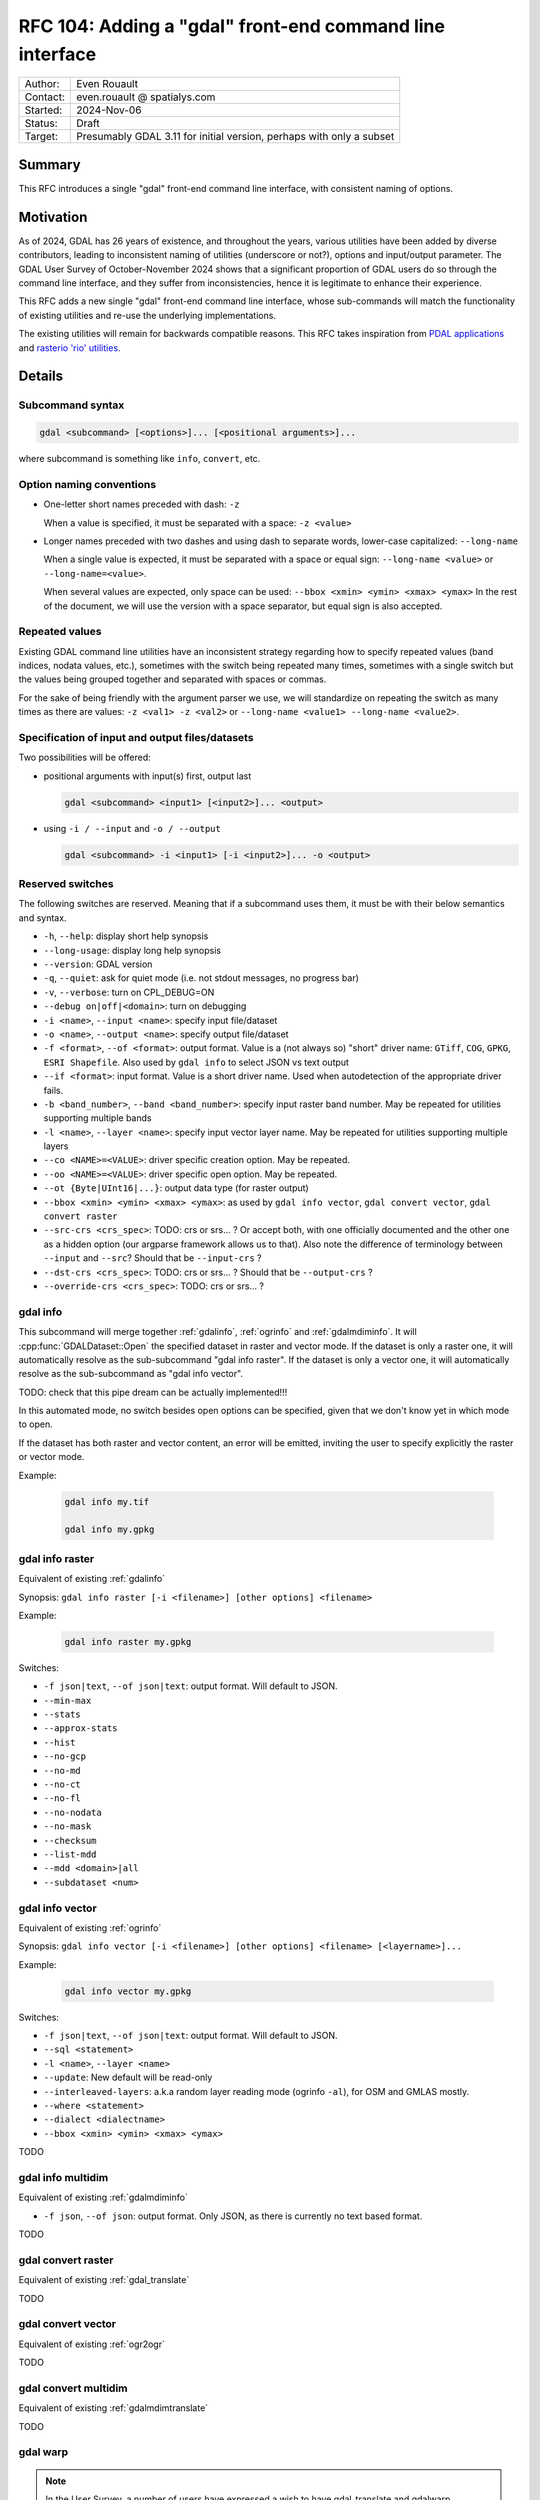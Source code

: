 .. _rfc-104:

===================================================================
RFC 104: Adding a "gdal" front-end command line interface
===================================================================

============== =============================================
Author:        Even Rouault
Contact:       even.rouault @ spatialys.com
Started:       2024-Nov-06
Status:        Draft
Target:        Presumably GDAL 3.11 for initial version, perhaps with only a subset
============== =============================================

Summary
-------

This RFC introduces a single "gdal" front-end command line interface, with
consistent naming of options.

Motivation
----------

As of 2024, GDAL has 26 years of existence, and throughout the years, various
utilities have been added by diverse contributors, leading to inconsistent
naming of utilities (underscore or not?), options and input/output parameter.
The GDAL User Survey of October-November 2024 shows that a significant proportion
of GDAL users do so through the command line interface, and they suffer from
inconsistencies, hence it is legitimate to enhance their experience.

This RFC adds a new single "gdal" front-end command line interface,
whose sub-commands will match the functionality of existing utilities and re-use
the underlying implementations.

The existing utilities will remain for backwards compatible reasons.
This RFC takes inspiration from `PDAL applications <https://pdal.io/en/2.8.1/apps/index.html>`__
and `rasterio 'rio' utilities <https://rasterio.readthedocs.io/en/stable/api/rasterio.html>`__.

Details
-------

Subcommand syntax
+++++++++++++++++

.. code-block:: shell

        gdal <subcommand> [<options>]... [<positional arguments>]...

where subcommand is something like ``info``, ``convert``, etc.

Option naming conventions
+++++++++++++++++++++++++

* One-letter short names preceded with dash: ``-z``

  When a value is specified, it must be separated with a space: ``-z <value>``

* Longer names preceded with two dashes and using dash to separate words,
  lower-case capitalized: ``--long-name``

  When a single value is expected, it must be separated with a space or equal sign:
  ``--long-name <value>`` or ``--long-name=<value>``.

  When several values are expected, only space can be used:
  ``--bbox <xmin> <ymin> <xmax> <ymax>``
  In the rest of the document, we will use the version with a space separator,
  but equal sign is also accepted.

Repeated values
+++++++++++++++

Existing GDAL command line utilities have an inconsistent strategy regarding
how to specify repeated values (band indices, nodata values, etc.), sometimes
with the switch being repeated many times, sometimes with a single switch but
the values being grouped together and separated with spaces or commas.

For the sake of being friendly with the argument parser we use, we will
standardize on repeating the switch as many times as there are values:
``-z <val1> -z <val2>`` or ``--long-name <value1> --long-name <value2>``.

Specification of input and output files/datasets
+++++++++++++++++++++++++++++++++++++++++++++++++

Two possibilities will be offered:

* positional arguments with input(s) first, output last

  .. code-block:: shell

        gdal <subcommand> <input1> [<input2>]... <output>

* using ``-i / --input`` and ``-o / --output``

  .. code-block:: shell

        gdal <subcommand> -i <input1> [-i <input2>]... -o <output>

Reserved switches
+++++++++++++++++

The following switches are reserved. Meaning that if a subcommand uses them,
it must be with their below semantics and syntax.

* ``-h``, ``--help``: display short help synopsis

* ``--long-usage``: display long help synopsis

* ``--version``: GDAL version

* ``-q``, ``--quiet``: ask for quiet mode (i.e. not stdout messages, no progress bar)

* ``-v``, ``--verbose``: turn on CPL_DEBUG=ON

* ``--debug on|off|<domain>``: turn on debugging

* ``-i <name>``, ``--input <name>``: specify input file/dataset

* ``-o <name>``, ``--output <name>``: specify output file/dataset

* ``-f <format>``, ``--of <format>``: output format. Value is a (not always so)
  "short" driver name: ``GTiff``, ``COG``, ``GPKG``, ``ESRI Shapefile``.
  Also used by ``gdal info`` to select JSON vs text output

* ``--if <format>``: input format. Value is a short driver name.
  Used when autodetection of the appropriate driver fails.

* ``-b <band_number>``, ``--band <band_number>``: specify input raster band number.
  May be repeated for utilities supporting multiple bands

* ``-l <name>``, ``--layer <name>``: specify input vector layer name.
  May be repeated for utilities supporting multiple layers

* ``--co <NAME>=<VALUE>``: driver specific creation option. May be repeated.

* ``--oo <NAME>=<VALUE>``: driver specific open option. May be repeated.

* ``--ot {Byte|UInt16|...}``: output data type (for raster output)

* ``--bbox <xmin> <ymin> <xmax> <ymax>``: as used by ``gdal info vector``,
  ``gdal convert vector``, ``gdal convert raster``

* ``--src-crs <crs_spec>``: TODO: crs or srs... ? Or accept both, with one officially documented and the other one as a hidden option (our argparse framework allows us to that).  Also note the difference of terminology between ``--input`` and ``--src``? Should that be ``--input-crs`` ?

* ``--dst-crs <crs_spec>``: TODO: crs or srs... ? Should that be ``--output-crs`` ?

* ``--override-crs <crs_spec>``: TODO: crs or srs... ?

gdal info
+++++++++

This subcommand will merge together :ref:`gdalinfo`, :ref:`ogrinfo` and :ref:`gdalmdiminfo`.
It will :cpp:func:`GDALDataset::Open` the specified dataset in raster and vector mode.
If the dataset is only a raster one, it will automatically resolve as the sub-subcommand "gdal info raster".
If the dataset is only a vector one, it will automatically resolve as the sub-subcommand as "gdal info vector".

TODO: check that this pipe dream can be actually implemented!!!

In this automated mode, no switch besides open options can be specified, given that we don't know yet in which mode to open.

If the dataset has both raster and vector content, an error will be emitted, inviting the user to specify explicitly the raster or vector mode.

Example:

  .. code-block:: shell

        gdal info my.tif

        gdal info my.gpkg

gdal info raster
++++++++++++++++

Equivalent of existing :ref:`gdalinfo`

Synopsis: ``gdal info raster [-i <filename>] [other options] <filename>``

Example:

  .. code-block:: shell

        gdal info raster my.gpkg

Switches:

* ``-f json|text``, ``--of json|text``: output format. Will default to JSON.

* ``--min-max``

* ``--stats``

* ``--approx-stats``

* ``--hist``

* ``--no-gcp``

* ``--no-md``

* ``--no-ct``

* ``--no-fl``

* ``--no-nodata``

* ``--no-mask``

* ``--checksum``

* ``--list-mdd``

* ``--mdd <domain>|all``

* ``--subdataset <num>``

gdal info vector
++++++++++++++++

Equivalent of existing :ref:`ogrinfo`

Synopsis: ``gdal info vector [-i <filename>] [other options] <filename> [<layername>]...``

Example:

  .. code-block:: shell

        gdal info vector my.gpkg

Switches:

* ``-f json|text``, ``--of json|text``: output format. Will default to JSON.

* ``--sql <statement>``

* ``-l <name>``, ``--layer <name>``

* ``--update``: New default will be read-only

* ``--interleaved-layers``: a.k.a random layer reading mode (ogrinfo ``-al``), for OSM and GMLAS mostly.

* ``--where <statement>``

* ``--dialect <dialectname>``

* ``--bbox <xmin> <ymin> <xmax> <ymax>``

TODO

gdal info multidim
+++++++++++++++++++

Equivalent of existing :ref:`gdalmdiminfo`

* ``-f json``, ``--of json``: output format. Only JSON, as there is currently no text based format.

TODO


gdal convert raster
+++++++++++++++++++

Equivalent of existing :ref:`gdal_translate`

TODO

gdal convert vector
+++++++++++++++++++

Equivalent of existing :ref:`ogr2ogr`

TODO

gdal convert multidim
+++++++++++++++++++++

Equivalent of existing :ref:`gdalmdimtranslate`

TODO

gdal warp
+++++++++

.. note::

    In the User Survey, a number of users have expressed a wish to have
    gdal_translate and gdalwarp functionality merged together. This RFC does not
    attempt at addressing that. Or should it... ? That'd be a huge topic

TODO: warp is also a bit of a misnomer as gdalwarp can mosaic.

Equivalent of existing :ref:`gdalwarp`

TODO

gdal contour
++++++++++++

Equivalent of existing :ref:`gdal_contour`

TODO

gdal rasterize
++++++++++++++

Equivalent of existing :ref:`gdal_rasterize`

TODO

gdal create
+++++++++++

(or ``gdal create raster`` in case we'd have a vector creation one one day?

TODO

gdal footprint
++++++++++++++

Equivalent of existing :ref:`gdal_footprint`

TODO

gdal viewshed
+++++++++++++

Equivalent of existing :ref:`gdal_viewshed`

TODO

gdal dem
++++++++

Equivalent of existing :ref:`gdaldem`

TODO

gdal grid
+++++++++

Equivalent of existing :ref:`gdal_grid`

TODO

gdal build-vrt raster
+++++++++++++++++++++

(TODO: with a dash or not ?)

TODO: or ``gdal virtual raster`` ?

TODO: do we want the raster qualifier as there is a VRT mode in the Python ogrmerge, and so we might want to have a gdal build-vrt vector some day ?

Equivalent of existing :ref:`gdalbuildvrt`

TODO

gdal tile-index raster
++++++++++++++++++++++

(TODO: or tindex?)

Equivalent of existing :ref:`gdaltindex`

TODO

gdal tile-index vector
++++++++++++++++++++++

(TODO: or tindex?)

Equivalent of existing :ref:`ogrtindex`

TODO

gdal clean-border
+++++++++++++++++

(TODO: with a dash or not ?)

Equivalent of existing :ref:`nearblack`

TODO

Implementation details
----------------------

The new ``gdal`` program will map on code of the C API entry points of
existing utilities: :cpp:func:`GDALInfo`, :cpp:func:`GDALVectorInfo`, etc.
No substantial changes in them will be done through this RFC.

Sub commands are an existing capability of the p-ranav/argparser framework
we use since GDAL 3.9: https://github.com/p-ranav/argparse?tab=readme-ov-file#subcommands

TODO: check that sub-sub-commands are handled!

Open questions
--------------

* How to deal with the raster and vector sides when there is ambiguity?

  - "gdal info raster" and "gdal info vector"
  - or "gdal raster info" and "gdal vector info"
  - or "gdal info" and "ogr info" ... ? (but in that logic how to classify contour, rasterize, polygonize that mix both sides?)

* Should we try to port all esoteric existing flags and behaviours? Or just port
  the most useful subset, and defer to existing legacy CLI utilities for the
  esoteric ones. But what to do if we ever drop them someday?

* How to deal with that programmatically... ? Should be have a GDALCommand() C
  API ?

Out of scope
------------

* This RFC only addresses existing C++ utilities. Python utilities that would be
  migrated in the future as C++ utilities should follow this RFC.

* The very specific :ref:`sozip` utility will not follow this RFC. It has been
  design to mimic the existing standard ``zip`` utility.

Backward compatibility
----------------------

Fully backwards compatible. Existing utilities will remain for now, and if they
are decided to be retired, that will likely go through a multi-year deprecation
period.

Testing
-------

Presumably 33% of the whole coding effort

Documentation
-------------

Presumably 33% of the whole coding effort

Team
----

Probably a team effort, at least if we want to have a significant subset
ready for 3.11. Otherwise might take several release cycles. At the very least
we'll need double checking of all naming to avoid adding new inconsistencies!

Related issues and PRs
----------------------

TODO

Voting history
--------------

TBD



.. below is an allow-list for spelling checker.

.. spelling:word-list::
    Subcommand
    subcommand
    multidim
    tindex
    ranav
    argparser
